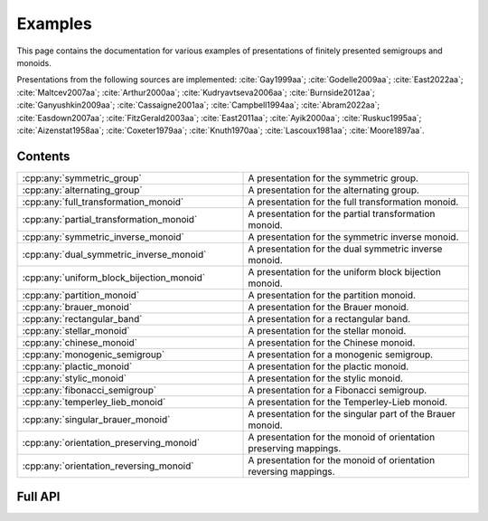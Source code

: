 .. Copyright (c) 2022, M. T. Whyte

   Distributed under the terms of the GPL license version 3.

   The full license is in the file LICENSE, distributed with this software.

   This file only exists because Breathe always displays all members when
   documenting a namespace, and this is nicer for now.

.. cpp:namespace:: libsemigroups

Examples
--------

This page contains the documentation for various examples of presentations of
finitely presented semigroups and monoids.

Presentations from the following sources are implemented: :cite:`Gay1999aa`;
:cite:`Godelle2009aa`; :cite:`East2022aa`; :cite:`Maltcev2007aa`;
:cite:`Arthur2000aa`; :cite:`Kudryavtseva2006aa`; :cite:`Burnside2012aa`;
:cite:`Ganyushkin2009aa`; :cite:`Cassaigne2001aa`; :cite:`Campbell1994aa`;
:cite:`Abram2022aa`; :cite:`Easdown2007aa`; :cite:`FitzGerald2003aa`;
:cite:`East2011aa`; :cite:`Ayik2000aa`; :cite:`Ruskuc1995aa`;
:cite:`Aizenstat1958aa`; :cite:`Coxeter1979aa`; :cite:`Knuth1970aa`;
:cite:`Lascoux1981aa`; :cite:`Moore1897aa`.

.. cpp:type:: libsemigroups::author

   The values in this enum class are used to specify the authors of a
   presentation. Where there are different presentations by different authors,
   values of this type can be passed as an argument to disambiguate which
   presentation is wanted.

.. doxygenfunction:: libsemigroups::operator+(author, author)
   :project: libsemigroups

.. doxygenfunction:: libsemigroups::operator<<(std::ostringstream&, author)
   :project: libsemigroups

Contents
~~~~~~~~

.. cpp:namespace:: libsemigroups

.. list-table::
   :widths: 50 50
   :header-rows: 0

   * - :cpp:any:`symmetric_group`
     - A presentation for the symmetric group.

   * - :cpp:any:`alternating_group`
     - A presentation for the alternating group.

   * - :cpp:any:`full_transformation_monoid`
     - A presentation for the full transformation monoid.

   * - :cpp:any:`partial_transformation_monoid`
     - A presentation for the partial transformation monoid.

   * - :cpp:any:`symmetric_inverse_monoid`
     - A presentation for the symmetric inverse monoid.

   * - :cpp:any:`dual_symmetric_inverse_monoid`
     - A presentation for the dual symmetric inverse monoid.

   * - :cpp:any:`uniform_block_bijection_monoid`
     - A presentation for the uniform block bijection monoid.

   * - :cpp:any:`partition_monoid`
     - A presentation for the partition monoid.

   * - :cpp:any:`brauer_monoid`
     - A presentation for the Brauer monoid.

   * - :cpp:any:`rectangular_band`
     - A presentation for a rectangular band.

   * - :cpp:any:`stellar_monoid`
     - A presentation for the stellar monoid.

   * - :cpp:any:`chinese_monoid`
     - A presentation for the Chinese monoid.

   * - :cpp:any:`monogenic_semigroup`
     - A presentation for a monogenic semigroup.

   * - :cpp:any:`plactic_monoid`
     - A presentation for the plactic monoid.

   * - :cpp:any:`stylic_monoid`
     - A presentation for the stylic monoid.

   * - :cpp:any:`fibonacci_semigroup`
     - A presentation for a Fibonacci semigroup.

   * - :cpp:any:`temperley_lieb_monoid`
     - A presentation for the Temperley-Lieb monoid.

   * - :cpp:any:`singular_brauer_monoid`
     - A presentation for the singular part of the Brauer monoid.

   * - :cpp:any:`orientation_preserving_monoid`
     - A presentation for the monoid of orientation preserving
       mappings.

   * - :cpp:any:`orientation_reversing_monoid`
     - A presentation for the monoid of orientation reversing
       mappings.

.. cpp:namespace-pop::

Full API
~~~~~~~~

.. doxygenfunction:: libsemigroups::symmetric_group
   :project: libsemigroups

.. doxygenfunction:: libsemigroups::alternating_group
   :project: libsemigroups

.. doxygenfunction:: libsemigroups::full_transformation_monoid
   :project: libsemigroups

.. doxygenfunction:: libsemigroups::partial_transformation_monoid
   :project: libsemigroups

.. doxygenfunction:: libsemigroups::symmetric_inverse_monoid
   :project: libsemigroups

.. doxygenfunction:: libsemigroups::dual_symmetric_inverse_monoid
   :project: libsemigroups

.. doxygenfunction:: libsemigroups::uniform_block_bijection_monoid
   :project: libsemigroups

.. doxygenfunction:: libsemigroups::partition_monoid
   :project: libsemigroups

.. doxygenfunction:: libsemigroups::brauer_monoid
   :project: libsemigroups

.. doxygenfunction:: libsemigroups::rectangular_band
   :project: libsemigroups

.. doxygenfunction:: libsemigroups::stellar_monoid
   :project: libsemigroups

.. doxygenfunction:: libsemigroups::chinese_monoid
   :project: libsemigroups

.. doxygenfunction:: libsemigroups::monogenic_semigroup
   :project: libsemigroups

.. doxygenfunction:: libsemigroups::plactic_monoid
   :project: libsemigroups

.. doxygenfunction:: libsemigroups::stylic_monoid
   :project: libsemigroups

.. doxygenfunction:: libsemigroups::fibonacci_semigroup
   :project: libsemigroups

.. doxygenfunction:: libsemigroups::temperley_lieb_monoid
   :project: libsemigroups

.. doxygenfunction:: libsemigroups::singular_brauer_monoid
   :project: libsemigroups

.. doxygenfunction:: libsemigroups::orientation_preserving_monoid
   :project: libsemigroups

.. doxygenfunction:: libsemigroups::orientation_reversing_monoid
   :project: libsemigroups
